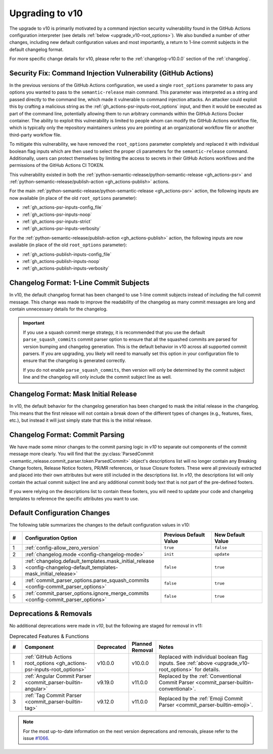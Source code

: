 .. _upgrade_v10:

Upgrading to v10
================

The upgrade to v10 is primarily motivated by a command injection security vulnerability
found in the GitHub Actions configuration interpreter (see details
:ref:`below <upgrade_v10-root_options>`). We also bundled a number of other changes,
including new default configuration values and most importantly, a return to 1-line
commit subjects in the default changelog format.

For more specific change details for v10, please refer to the :ref:`changelog-v10.0.0`
section of the :ref:`changelog`.


.. _upgrade_v10-root_options:

Security Fix: Command Injection Vulnerability (GitHub Actions)
--------------------------------------------------------------

In the previous versions of the GitHub Actions configuration, we used a single
``root_options`` parameter to pass any options you wanted to pass to the
``semantic-release`` main command. This parameter was interpreted as a string and
passed directly to the command line, which made it vulnerable to command injection
attacks. An attacker could exploit this by crafting a malicious string as the
:ref:`gh_actions-psr-inputs-root_options` input, and then it would be executed
as part of the command line, potentially allowing them to run arbitrary commands within
the GitHub Actions Docker container. The ability to exploit this vulnerability is limited
to people whom can modify the GitHub Actions workflow file, which is typically only the
repository maintainers unless you are pointing at an organizational workflow file or
another third-party workflow file.

To mitigate this vulnerability, we have removed the ``root_options`` parameter completely
and replaced it with individual boolean flag inputs which are then used to select the proper
cli parameters for the ``semantic-release`` command. Additionally, users can protect themselves
by limiting the access to secrets in their GitHub Actions workflows and the permissions of
the GitHub Actions CI TOKEN.

This vulnerability existed in both the
:ref:`python-semantic-release/python-semantic-release <gh_actions-psr>` and
:ref:`python-semantic-release/publish-action <gh_actions-publish>` actions.

For the main :ref:`python-semantic-release/python-semantic-release <gh_actions-psr>` action,
the following inputs are now available (in place of the old ``root_options`` parameter):

- :ref:`gh_actions-psr-inputs-config_file`
- :ref:`gh_actions-psr-inputs-noop`
- :ref:`gh_actions-psr-inputs-strict`
- :ref:`gh_actions-psr-inputs-verbosity`

For the :ref:`python-semantic-release/publish-action <gh_actions-publish>` action,
the following inputs are now available (in place of the old ``root_options`` parameter):

- :ref:`gh_actions-publish-inputs-config_file`
- :ref:`gh_actions-publish-inputs-noop`
- :ref:`gh_actions-publish-inputs-verbosity`


.. _upgrade_v10-changelog_format-1_line_commit_subjects:

Changelog Format: 1-Line Commit Subjects
----------------------------------------

In v10, the default changelog format has been changed to use 1-line commit subjects instead of
including the full commit message. This change was made to improve the readability of the changelog
as many commit messages are long and contain unnecessary details for the changelog.

.. important::
    If you use a squash commit merge strategy, it is recommended that you use the default
    ``parse_squash_commits`` commit parser option to ensure that all the squashed commits are
    parsed for version bumping and changelog generation. This is the default behavior in v10 across
    all supported commit parsers. If you are upgrading, you likely will need to manually set this
    option in your configuration file to ensure that the changelog is generated correctly.

    If you do not enable ``parse_squash_commits``, then version will only be determined by the
    commit subject line and the changelog will only include the commit subject line as well.


.. _upgrade_v10-changelog_format-mask_initial_release:

Changelog Format: Mask Initial Release
--------------------------------------

In v10, the default behavior for the changelog generation has been changed to mask the initial
release in the changelog. This means that the first release will not contain a break down of the
different types of changes (e.g., features, fixes, etc.), but instead it will just simply state
that this is the initial release.


.. _upgrade_v10-changelog_format-commit_parsing:

Changelog Format: Commit Parsing
--------------------------------

We have made some minor changes to the commit parsing logic in *v10* to
separate out components of the commit message more clearly. You will find that the
:py:class:`ParsedCommit <semantic_release.commit_parser.token.ParsedCommit>` object's
descriptions list will no longer contain any Breaking Change footers, Release Notice footers,
PR/MR references, or Issue Closure footers. These were all previously extracted and placed
into their own attributes but were still included in the descriptions list. In *v10*,
the descriptions list will only contain the actual commit subject line and any additional
commit body text that is not part of the pre-defined footers.

If you were relying on the descriptions list to contain these footers, you will need to
update your code and changelog templates to reference the specific attributes you want to use.


.. _upgrade_v10-default_config:

Default Configuration Changes
-----------------------------

The following table summarizes the changes to the default configuration values in v10:

.. list-table::
    :widths: 5 55 20 20
    :header-rows: 1

    * - #
      - Configuration Option
      - Previous Default Value
      - New Default Value

    * - 1
      - :ref:`config-allow_zero_version`
      - ``true``
      - ``false``

    * - 2
      - :ref:`changelog.mode <config-changelog-mode>`
      - ``init``
      - ``update``

    * - 3
      - :ref:`changelog.default_templates.mask_initial_release <config-changelog-default_templates-mask_initial_release>`
      - ``false``
      - ``true``

    * - 4
      - :ref:`commit_parser_options.parse_squash_commits <config-commit_parser_options>`
      - ``false``
      - ``true``

    * - 5
      - :ref:`commit_parser_options.ignore_merge_commits <config-commit_parser_options>`
      - ``false``
      - ``true``


.. _upgrade_v10-deprecations:

Deprecations & Removals
-----------------------

No additional deprecations were made in *v10*, but the following are staged
for removal in v11:

.. list-table:: Deprecated Features & Functions
    :widths: 5 30 10 10 45
    :header-rows: 1

    * - #
      - Component
      - Deprecated
      - Planned Removal
      - Notes

    * - 1
      - :ref:`GitHub Actions root_options <gh_actions-psr-inputs-root_options>`
      - v10.0.0
      - v10.0.0
      - Replaced with individual boolean flag inputs. See :ref:`above <upgrade_v10-root_options>` for details.

    * - 2
      - :ref:`Angular Commit Parser <commit_parser-builtin-angular>`
      - v9.19.0
      - v11.0.0
      - Replaced by the :ref:`Conventional Commit Parser <commit_parser-builtin-conventional>`.

    * - 3
      - :ref:`Tag Commit Parser <commit_parser-builtin-tag>`
      - v9.12.0
      - v11.0.0
      - Replaced by the :ref:`Emoji Commit Parser <commit_parser-builtin-emoji>`.

.. note::
    For the most up-to-date information on the next version deprecations and removals, please
    refer to the issue
    `#1066 <https://github.com/python-semantic-release/python-semantic-release/issues/1066>`_.
